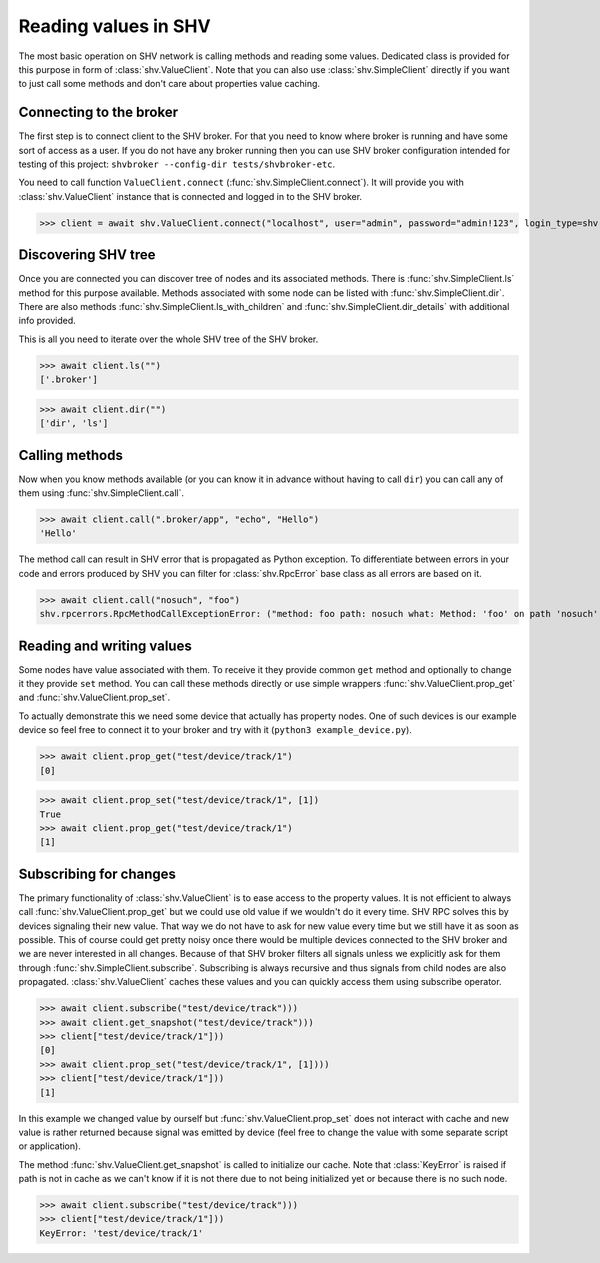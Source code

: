 Reading values in SHV
=====================

The most basic operation on SHV network is calling methods and reading some
values. Dedicated class is provided for this purpose in form of
:class:`shv.ValueClient`. Note that you can also use :class:`shv.SimpleClient`
directly if you want to just call some methods and don't care about properties
value caching.


Connecting to the broker
------------------------

The first step is to connect client to the SHV broker. For that you need to know
where broker is running and have some sort of access as a user. If you do not
have any broker running then you can use SHV broker configuration intended for
testing of this project: ``shvbroker --config-dir tests/shvbroker-etc``.

You need to call function ``ValueClient.connect``
(:func:`shv.SimpleClient.connect`). It will provide you with
:class:`shv.ValueClient` instance that is connected and logged in to the SHV
broker.

>>> client = await shv.ValueClient.connect("localhost", user="admin", password="admin!123", login_type=shv.SimpleClient.LoginType.PLAIN)


Discovering SHV tree
--------------------

Once you are connected you can discover tree of nodes and its associated
methods. There is :func:`shv.SimpleClient.ls` method for this purpose available.
Methods associated with some node can be listed with
:func:`shv.SimpleClient.dir`. There are also methods
:func:`shv.SimpleClient.ls_with_children` and
:func:`shv.SimpleClient.dir_details` with additional info provided.

This is all you need to iterate over the whole SHV tree of the SHV broker.

>>> await client.ls("")
['.broker']

>>> await client.dir("")
['dir', 'ls']


Calling methods
---------------

Now when you know methods available (or you can know it in advance without
having to call ``dir``) you can call any of them using
:func:`shv.SimpleClient.call`.

>>> await client.call(".broker/app", "echo", "Hello")
'Hello'

The method call can result in SHV error that is propagated as Python exception.
To differentiate between errors in your code and errors produced by SHV you can
filter for :class:`shv.RpcError` base class as all errors are based on it.

>>> await client.call("nosuch", "foo")
shv.rpcerrors.RpcMethodCallExceptionError: ("method: foo path: nosuch what: Method: 'foo' on path 'nosuch' doesn't exist", <RpcErrorCode.METHOD_CALL_EXCEPTION: 8>)


Reading and writing values
--------------------------

Some nodes have value associated with them. To receive it they provide common
``get`` method and optionally to change it they provide ``set`` method. You can
call these methods directly or use simple wrappers
:func:`shv.ValueClient.prop_get` and :func:`shv.ValueClient.prop_set`.

To actually demonstrate this we need some device that actually has property
nodes. One of such devices is our example device so feel free to connect it
to your broker and try with it (``python3 example_device.py``).

>>> await client.prop_get("test/device/track/1")
[0]

>>> await client.prop_set("test/device/track/1", [1])
True
>>> await client.prop_get("test/device/track/1")
[1]


Subscribing for changes
-----------------------

The primary functionality of :class:`shv.ValueClient` is to ease access to the
property values. It is not efficient to always call
:func:`shv.ValueClient.prop_get` but we could use old value if we wouldn't do it
every time. SHV RPC solves this by devices signaling their new value. That way
we do not have to ask for new value every time but we still have it as soon as
possible. This of course could get pretty noisy once there would be multiple
devices connected to the SHV broker and we are never interested in all changes.
Because of that SHV broker filters all signals unless we explicitly ask for them
through :func:`shv.SimpleClient.subscribe`. Subscribing is always recursive and
thus signals from child nodes are also propagated. :class:`shv.ValueClient`
caches these values and you can quickly access them using subscribe operator.

>>> await client.subscribe("test/device/track")))
>>> await client.get_snapshot("test/device/track")))
>>> client["test/device/track/1"]))
[0]
>>> await client.prop_set("test/device/track/1", [1])))
>>> client["test/device/track/1"]))
[1]

In this example we changed value by ourself but
:func:`shv.ValueClient.prop_set` does not interact with cache and new value is
rather returned because signal was emitted by device (feel free to change the
value with some separate script or application).

The method :func:`shv.ValueClient.get_snapshot` is called to initialize our
cache. Note that :class:`KeyError` is raised if path is not in cache as we can't
know if it is not there due to not being initialized yet or because there is no
such node.

>>> await client.subscribe("test/device/track")))
>>> client["test/device/track/1"]))
KeyError: 'test/device/track/1'
